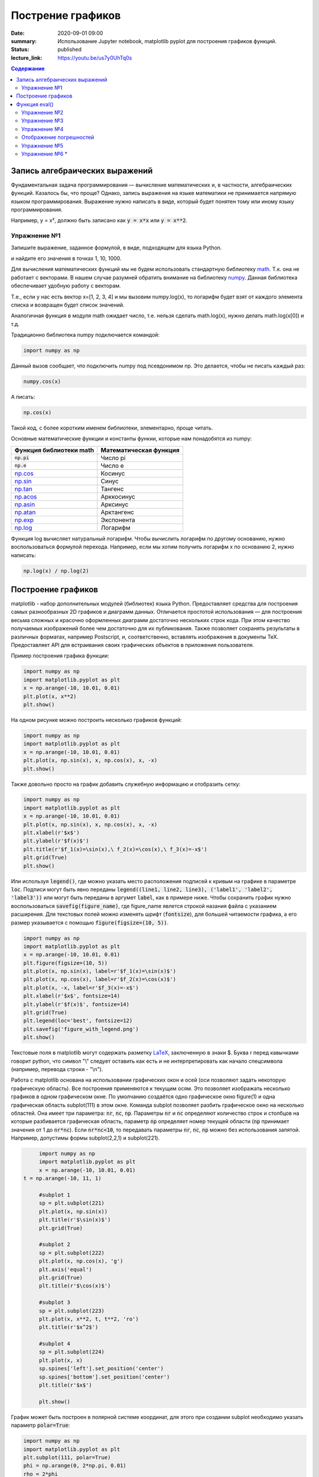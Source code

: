 Пострение графиков
##################

:date: 2020-09-01 09:00
:summary: Использование Jupyter notebook, matplotlib pyplot для построения графиков функций.
:status: published
:lecture_link: https://youtu.be/us7y0UhTq0s

.. default-role:: code
.. contents:: Содержание

Запись алгебраических выражений
===============================

Фундаментальная задача программирования — вычисление математических и, в частности, алгебраических функций. Казалось бы, что проще?
Однако, запись выражения на языке математики не принимается напрямую языком программирования. Выражение нужно написать в виде, который
будет понятен тому или иному языку программирования.

Например, y = x², должно быть записано как `y = x*x` или `y = x**2`.

Упражнение №1
-------------

Запишите выражение, заданное формулой, в виде, подходящем для языка Python.

.. image:: ./images/lab1/task1.png
   :width: 50%

и найдите его значения в точках 1, 10, 1000.

Для вычисления математических функций мы не будем использовать стандартную библиотеку `math`__.
Т.к. она не работает с векторами. В нашем случае разумней обратить внимание на библиотеку `numpy`__.
Данная библиотека обеспечивает удобную работу с векторам.

Т.е., если у нас есть вектор x=[1, 2, 3, 4] и мы вызовим
numpy.log(x), то логарифм будет взят от каждого элемента списка и возвращен будет список значений.

Аналогичная функция в модуля math ожидает число, т.е. нельзя сделать math.log(x), нужно делать math.log(x[0]) и т.д.

.. __: http://www.numpy.org/
.. __: https://docs.python.org/3/library/math.html#power-and-logarithmic-functions

Традиционно библиотека numpy подключается командой:

.. code-block:: python

   import numpy as np


Данный вызов сообщает, что подключить numpy под псевдонимом np. Это делается, чтобы не писать каждый раз:

.. code-block:: python

   numpy.cos(x)

А писать:

.. code-block:: python

   np.cos(x)

Такой код, с более коротким именем библиотеки, элементарно, проще читать.

Основные математические функции и константы функии, которые нам понадобятся из numpy:

+-------------------------+------------------------+
| Функция библиотеки math | Математическая функция |
+=========================+========================+
| `np.pi`                 | Число pi               |
+-------------------------+------------------------+
| `np.e`                  | Число e                |
+-------------------------+------------------------+
| `np.cos`__              | Косинус                |
+-------------------------+------------------------+
| `np.sin`__              | Синус                  |
+-------------------------+------------------------+
| `np.tan`__              | Тангенс                |
+-------------------------+------------------------+
| `np.acos`__             | Арккосинус             |
+-------------------------+------------------------+
| `np.asin`__             | Арксинус               |
+-------------------------+------------------------+
| `np.atan`__             | Арктангенс             |
+-------------------------+------------------------+
| `np.exp`__              | Экспонента             |
+-------------------------+------------------------+
| `np.log`__              | Логарифм               |
+-------------------------+------------------------+

.. __ : http://docs.scipy.org/doc/numpy/reference/generated/numpy.cos.html
.. __ : http://docs.scipy.org/doc/numpy/reference/generated/numpy.sin.html
.. __ : http://docs.scipy.org/doc/numpy/reference/generated/numpy.tan.html
.. __ : http://docs.scipy.org/doc/numpy/reference/generated/numpy.arccos.html
.. __ : http://docs.scipy.org/doc/numpy/reference/generated/numpy.arcsin.html
.. __ : http://docs.scipy.org/doc/numpy/reference/generated/numpy.arctan.html
.. __ : http://docs.scipy.org/doc/numpy/reference/generated/numpy.exp.html
.. __ : http://docs.scipy.org/doc/numpy/reference/generated/numpy.log.html#numpy.log

Функция log вычисляет натуральный логарифм. Чтобы вычислить логарифм по другому основанию, нужно воспользоваться формулой перехода.
Например, если мы хотим получить логарифм x по основанию 2, нужно написать:

.. code-block:: python

        np.log(x) / np.log(2)

Построение графиков
===================

matplotlib - набор дополнительных модулей (библиотек) языка Python. Предоставляет средства для построения самых разнообразных 2D графиков и диаграмм данных.
Отличается простотой использования — для построения весьма сложных и красочно оформленных диаграмм достаточно нескольких строк кода. При этом качество 
получаемых изображений более чем достаточно для их публикования. Также позволяет сохранять результаты в различных форматах, например Postscript, и,
соответственно, вставлять изображения в документы TeX. Предоставляет API для встраивания своих графических объектов в приложения пользователя.

Пример построения графика функции:

.. code-block:: python

  	import numpy as np
	import matplotlib.pyplot as plt
	x = np.arange(-10, 10.01, 0.01)
	plt.plot(x, x**2)
	plt.show()

.. image:: {filename}/images/lab1/figure_1.png
   :width: 50%


На одном рисунке можно построить несколько графиков функций:

.. code-block:: python

	import numpy as np
	import matplotlib.pyplot as plt
	x = np.arange(-10, 10.01, 0.01)
	plt.plot(x, np.sin(x), x, np.cos(x), x, -x)
	plt.show()

.. image:: {filename}/images/lab1/figure_2.png
   :width: 50%


Также довольно просто на график добавить служебную информацию и отобразить сетку:

.. code-block:: python

	import numpy as np
	import matplotlib.pyplot as plt
	x = np.arange(-10, 10.01, 0.01)
	plt.plot(x, np.sin(x), x, np.cos(x), x, -x)
	plt.xlabel(r'$x$')
	plt.ylabel(r'$f(x)$')
	plt.title(r'$f_1(x)=\sin(x),\ f_2(x)=\cos(x),\ f_3(x)=-x$')
	plt.grid(True)
	plt.show()

.. image:: {filename}/images/lab1/figure_3.png
   :width: 50%
   
Или используя `legend()`, где можно указать место расположения подписей к кривым на графике в параметре `loc`. Подписи могут быть явно переданы `legend((line1, line2, line3), ('label1', 'label2', 'label3'))` или могут быть переданы в аргумет `label`, как в примере ниже. Чтобы сохранить график нужно воспользоваться `savefig(figure_name)`, где figure_name явлется строкой назания файла с указанием расширения. Для текстовых полей можно изменять шрифт (`fontsize`), для большей читаемости графика, а его размер указывается с помощью `figure(figsize=(10, 5))`.

.. code-block:: python

	import numpy as np
	import matplotlib.pyplot as plt
	x = np.arange(-10, 10.01, 0.01)
	plt.figure(figsize=(10, 5))
	plt.plot(x, np.sin(x), label=r'$f_1(x)=\sin(x)$')
	plt.plot(x, np.cos(x), label=r'$f_2(x)=\cos(x)$')
	plt.plot(x, -x, label=r'$f_3(x)=-x$')
	plt.xlabel(r'$x$', fontsize=14)
	plt.ylabel(r'$f(x)$', fontsize=14)
	plt.grid(True)
	plt.legend(loc='best', fontsize=12)
	plt.savefig('figure_with_legend.png')
	plt.show()

.. image:: {filename}/images/lab1/figure_with_legend.png
   :width: 50%

Текстовые поля в matplotlib могут содержать разметку LaTeX__, заключенную в знаки $. Буква r перед кавычками говорит python,
что символ "\\" следует оставить как есть и не интерпретировать как начало спецсимвола (например, перевода строки - "\\n").

.. __ : https://ru.wikibooks.org/wiki/Математические_формулы_в_LaTeX

Работа с matplotlib основана на использовании графических окон и осей (оси позволяют задать некоторую графическую область).
Все построения применяются к текущим осям. Это позволяет изображать несколько графиков в одном графическом окне.
По умолчанию создаётся одно графическое окно figure(1) и одна графическая область subplot(111) в этом окне. Команда
subplot позволяет разбить графическое окно на несколько областей. Она имеет три параметра: `nr`, `nc`, `np`.
Параметры `nr` и `nc` определяют количество строк и столбцов на которые разбивается графическая область, параметр `np`
определяет номер текущей области (`np` принимает значения от 1 до `nr*nc`). Если `nr*nc<10`, то передавать параметры
`nr`, `nc`, `np` можно без использования запятой. Например, допустимы формы subplot(2,2,1) и subplot(221).

.. code-block:: python

	import numpy as np
	import matplotlib.pyplot as plt
	x = np.arange(-10, 10.01, 0.01)
   t = np.arange(-10, 11, 1)

	#subplot 1
	sp = plt.subplot(221)
	plt.plot(x, np.sin(x))
	plt.title(r'$\sin(x)$')
	plt.grid(True)

	#subplot 2
	sp = plt.subplot(222)
	plt.plot(x, np.cos(x), 'g')
	plt.axis('equal')
	plt.grid(True)
	plt.title(r'$\cos(x)$')

	#subplot 3
	sp = plt.subplot(223)
	plt.plot(x, x**2, t, t**2, 'ro')
	plt.title(r'$x^2$')

	#subplot 4
	sp = plt.subplot(224)
	plt.plot(x, x)
	sp.spines['left'].set_position('center')
	sp.spines['bottom'].set_position('center')
	plt.title(r'$x$')

	plt.show()

.. image:: {filename}/images/lab1/figure_4.png
   :width: 75%

График может быть построен в полярной системе координат, для этого при создании subplot необходимо указать параметр `polar=True`:

.. code-block:: python

	import numpy as np
	import matplotlib.pyplot as plt
	plt.subplot(111, polar=True)
	phi = np.arange(0, 2*np.pi, 0.01)
	rho = 2*phi
	plt.plot(phi, rho, lw=2)
	plt.show()

.. image:: {filename}/images/lab1/figure_5.png
   :width: 50%


Или может быть задан в параметрической форме (для этого не требуется никаких дополнительных действий, поскольку два массива,
которые передаются в функцию plot воспринимаются просто как списки координат точек, из которых состоит график):

.. code-block:: python

	import numpy as np
	import matplotlib.pyplot as plt
	t = np.arange(0, 2*np.pi, 0.01)
	r = 4
	plt.plot(r*np.sin(t), r*np.cos(t), lw=3)
	plt.axis('equal')
	plt.show()

.. image:: {filename}/images/lab1/figure_6.png
   :width: 50%


График функции двух переменных может быть построен, например, так:

.. code-block:: python

	from mpl_toolkits.mplot3d import axes3d
	import matplotlib.pyplot as plt
	import numpy as np
	ax = axes3d.Axes3D(plt.figure())
	i = np.arange(-1, 1, 0.01)
	X, Y = np.meshgrid(i, i)
	Z = X**2 - Y**2
	ax.plot_wireframe(X, Y, Z, rstride=10, cstride=10)
	plt.show()

.. image:: {filename}/images/lab1/figure_7.png
   :width: 50%


Добавление текста на график:
Команду text() можно использовать для добавления текста в произвольном месте (по умолчанию координаты задаются в
координатах активных осей), а команды `xlabel()`, `ylabel()` и `title()` служат соответственно для подписи оси абсцисс,
оси ординат и всего графика. Для более полной информации смотрите `«Text introduction»`__ раздел на оф. сайте.

.. __: http://matplotlib.org/users/text_intro.html

.. code-block:: python

	import numpy as np
	import matplotlib.pyplot as plt
	mu, sigma = 100, 15
	x = mu + sigma * np.random.randn(10000)
	# the histogram of the data
	n, bins, patches = plt.hist(x, 50, density=True, facecolor='g', alpha=0.75)

	plt.xlabel('Smarts')
	plt.ylabel('Probability')
	plt.title('Histogram of IQ')
	plt.text(60, .030, r'$\mu=100,\ \sigma=15$')
	plt.text(50, .033, r'$\varphi_{\mu,\sigma^2}(x) = \frac{1}{\sigma\sqrt{2\pi}} \,e^{ -\frac{(x- \mu)^2}{2\sigma^2}} = \frac{1}{\sigma} \varphi\left(\frac{x - \mu}{\sigma}\right),\quad x\in\mathbb{R}$', fontsize=20, color='red')
	plt.axis([40, 160, 0, 0.04])
	plt.grid(True)
	plt.show()

.. image:: {filename}/images/lab1/figure_8.png
   :width: 50%


`plot()` — универсальная команда и в неё можно передавать произвольное количество аргументов. Например, для того, чтобы
отобразить `y` в зависимости от `x`, можно выполнить команду:

.. code-block:: python

	import matplotlib.pyplot as plt
	plt.plot([1, 2, 3, 4], [1, 4, 9, 16])
	plt.show()

.. image:: {filename}/images/lab1/figure_9.png
   :width: 50%


Каждую последовательность можно отобразить своим типом точек:

.. code-block:: python

	import numpy as np
	import matplotlib.pyplot as plt

	# равномерно распределённые значения от 0 до 5, с шагом 0.2
	t = np.arange(0., 5., 0.2)

	# красные чёрточки, синие квадраты и зелёные треугольники
	plt.plot(t, t, 'r--', t, t**2, 'bs', t, t**3, 'g^')
	plt.show()

.. image:: {filename}/images/lab1/figure_10.png
   :width: 50%


Также в matplotlib существует возможность строить круговые диаграммы:

.. code-block:: python

	import numpy as np
	import matplotlib.pyplot as plt

	data = [33, 25, 20, 12, 10]
	plt.figure(num=1, figsize=(6, 6))
	plt.axes(aspect=1)
	plt.title('Plot 3', size=14)
	plt.pie(data, labels=('Group 1', 'Group 2', 'Group 3', 'Group 4', 'Group 5'))
	plt.show()

.. image:: {filename}/images/lab1/figure_11.png
   :width: 50%

И аналогичным образом столбчатые диаграммы:

.. code-block:: python

	import numpy as np
	import matplotlib.pyplot as plt

	objects = ('A', 'B', 'C', 'D', 'E', 'F')
	y_pos = np.arange(len(objects))
	performance = [10,8,6,4,2,1]

	plt.bar(y_pos, performance, align='center', alpha=0.5)
	plt.xticks(y_pos, objects)
	plt.ylabel('Value')
	plt.title('Bar title')

	plt.show()


.. image:: {filename}/images/lab1/figure_12.png
   :width: 50%

Цветовые карты используются, если нужно указать в какие цвета должны окрашиваться участки трёхмерной поверхности в
зависимости от значения Z в этой области. Цветовую карту можно задать самому, а можно воспользоваться готовой.
Рассмотрим использование цветовой карты на примере графика функции `z(x,y)=sin(x)*sin(y)/(x*y)`.

.. code-block:: python

	import pylab
	from mpl_toolkits.mplot3d import Axes3D
	from matplotlib import cm
	import numpy

	def makeData():
		x = numpy.arange(-10, 10, 0.1)
		y = numpy.arange(-10, 10, 0.1)
		xgrid, ygrid = numpy.meshgrid(x, y)
		zgrid = numpy.sin(xgrid)*numpy.sin(ygrid)/(xgrid*ygrid)
		return xgrid, ygrid, zgrid

	x, y, z = makeData()

	fig = pylab.figure()
	axes = Axes3D(fig)
	axes.plot_surface(x, y, z, rstride=4, cstride=4, cmap=cm.jet)
	pylab.show()

.. image:: {filename}/images/lab1/figure_13.png
   :width: 50%

Альтернативой к использованию `mpl_toolkits.mplot3d` является библиотека `plotly`, которая позволяет интерактивно взаимодействовать с графиком, поворачивая его или увеличивая некоторую область в пространсте. 

Функция eval()
==============
В Python есть встроенная функция `eval()`, которая выполняет строку с кодом и возвращает результат выполнения:

.. code-block:: python

	>>> eval("2 + 3*len('hello')")
	17
	>>>

Это очень мощная, но и очень опасная инструкция, особенно если строки, которые вы передаёте в `eval`,
получены не из доверенного источника. Если строкой, которую мы решим скормить `eval()`, окажется `"os.system('rm -rf /')"`,
то интерпретатор честно запустит процесс удаления всех данных с компьютера.


Упражнение №2
-------------

Постройте график функции

y(x) = x*x - x - 6

и по графику найдите найдите корни уравнения y(x) = 0. (Не нужно применять численных методов — просто приблизьте график к корням функции настолько, чтобы было удобно их найти.)


Упражнение №3
-------------

Постройте график функции

.. image:: {filename}/images/lab1/task3.png


Упражнение №4
-------------

Используя функцию `eval()` постройте график функции, введённой с клавиатуры. Чтобы считать данные с клавиатуры, используйте функцию `input()`.
Попробуйте включить эффект «рисование от руки» посредством вызова `plt.xkcd()`. Посольку эта функция применяет некоторый набор
настроек, избавиться от которых впоследствие не так просто, удобнее использовать ее как "контекстный менеджер" - это позволяет применить
настройки временно, только к определенному блоку кода. Для этого используется ключевое слово with:

.. code-block:: python

        with plt.xkcd():
            plt.pie([70, 10, 10, 10], labels=('В комментариях', 'В Ираке', 'В Сирии', 'В Афганистане'))
            plt.title('Где ведутся самые ожесточенные бои')

.. image:: {filename}/images/lab1/figure_15.png
   :width: 50%

Отображение погрешностей
------------------------

С помощью метода `plt.errorbar` можно рисовать точки с погрешностями измерений, как для лабораторных работ.
Погрешности по осям абсцисс и ординат задаются в параметрах (соответственно) `xerr` и `yerr`.

.. code-block:: python

	import matplotlib.pyplot as plt
	x = [1, 2, 3, 4, 5]
	y = [0.99, 0.49, 0.35, 0.253, 0.18]
	plt.errorbar(x, y, xerr=0.05, yerr=0.1)
	plt.grid()
	plt.show()

.. image:: {filename}/images/lab1/figure_14.png
   :width: 50%

Альтернативой для `plt.errorbar` может слудить `plt.fill_between`, который заполняет область графика между кривыми, чтобы регулировать прозрачность используется аргумент `alpha`. Это число из отрезка [0, 1], на которое домножоается интенсивность цвета заполнения между кривыми. 

.. code-block:: python

	import numpy as np
	import matplotlib.pyplot as plt

	x = np.arange(0, 10, 0.01)
	plt.plot(x, x**2, label=r'$f = x^2$')
	plt.scatter(x, x**2 + np.random.randn(len(x))*x, s=0.3)
	plt.fill_between(x, 1.3*x**2, 0.7*x**2, alpha=0.3)
	plt.legend(loc='best')
	plt.savefig('figure_fill_between.png')
	plt.show()

.. image:: {filename}/images/lab1/figure_14.png
   :width: 50%

В уже использованном модуле `numpy` есть метод `polyfit`__, позволяющий приближать данные методом наименьших квадратов.
Он возвращает погрешности и коэффициенты полученного многочлена.

.. __: http://docs.scipy.org/doc/numpy/reference/generated/numpy.polyfit.html

.. code-block:: python

	x = [1, 2, 3, 4, 5, 6]
	y = [1, 1.42, 1.76, 2, 2.24, 2.5]
	p, v = np.polyfit(x, y, deg=1, cov=True)
	
	>>> p
	array([0.28517032, 0.80720757])
	>>> v
	array([[0.00063242, -0.00221348],
       [-0.00221348, 0.00959173]])

	
Многочлен задается формулой p(x) = p[0] * x**deg + ... + p[deg]

Для того, чтобы не выписывать каждый раз руками эту формулу для разных степеней, есть функция `poly1d`, которая
возвращает функцию полинома, описанного точками p. Возвращенная функция может принимать на вход не только число, но и
список значений, в таком случае, будет вычислено значение функции в каждой точке списка и возвращен список результатов.

.. code-block:: python

   p_f = np.poly1d(p)
   p_f(0.5)
   p_f([1, 2, 3])


Упражнение №5
-------------

Приблизить данные из приведённого примера с погрешностями или свои собственные (из лабораторного практикума по общей физике)
многочленами первой и второй степени. Начертить точки с погрешностями и полученные аппроксимационные кривые на одном графике.


Упражнение №6 *
---------------

Постройте график функции Вейерштрасса_

.. _Вейерштрасса: https://ru.wikipedia.org/wiki/%D0%A4%D1%83%D0%BD%D0%BA%D1%86%D0%B8%D1%8F_%D0%92%D0%B5%D0%B9%D0%B5%D1%80%D1%88%D1%82%D1%80%D0%B0%D1%81%D1%81%D0%B0


